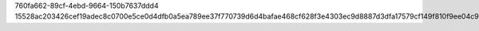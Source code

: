 760fa662-89cf-4ebd-9664-150b7637ddd4
15528ac203426cef19adec8c0700e5ce0d4dfb0a5ea789ee37f770739d6d4bafae468cf628f3e4303ec9d8887d3dfa17579cf149f810f9ee04c978bf33271966
